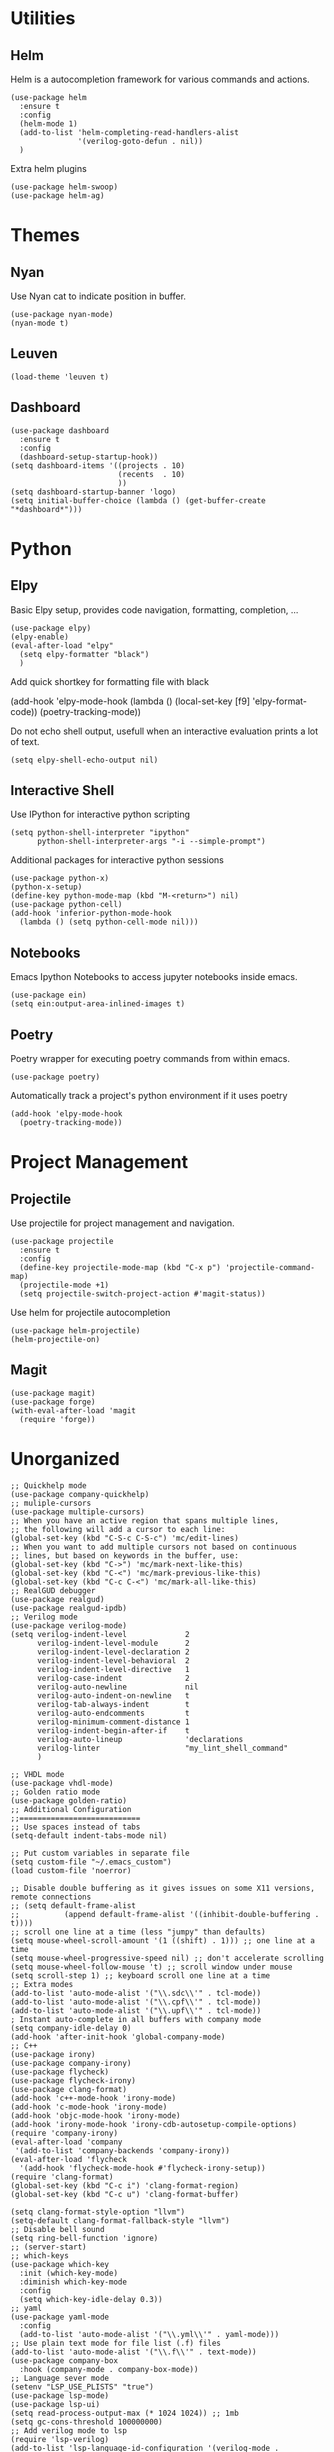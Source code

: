 * Utilities
** Helm
Helm is a autocompletion framework for various commands and actions.
#+begin_src elisp
(use-package helm
  :ensure t
  :config
  (helm-mode 1)
  (add-to-list 'helm-completing-read-handlers-alist
               '(verilog-goto-defun . nil))
  )
#+end_src
Extra helm plugins
#+begin_src elisp
(use-package helm-swoop)
(use-package helm-ag)
#+end_src

* Themes
** Nyan
Use Nyan cat to indicate position in buffer.
#+begin_src elisp
(use-package nyan-mode)
(nyan-mode t)
#+end_src
** Leuven
#+begin_src elisp
(load-theme 'leuven t)
#+end_src
** Dashboard
#+begin_src elisp
(use-package dashboard
  :ensure t
  :config
  (dashboard-setup-startup-hook))
(setq dashboard-items '((projects . 10)
                        (recents  . 10)
                        ))
(setq dashboard-startup-banner 'logo)
(setq initial-buffer-choice (lambda () (get-buffer-create "*dashboard*")))
#+end_src

* Python
** Elpy
Basic Elpy setup, provides code navigation, formatting, completion, ...
#+begin_src elisp
(use-package elpy)
(elpy-enable)
(eval-after-load "elpy"
  (setq elpy-formatter "black")
  )
#+end_src
Add quick shortkey for formatting file with black
#+begin_example elisp
(add-hook 'elpy-mode-hook
  (lambda ()
    (local-set-key [f9] 'elpy-format-code))
  (poetry-tracking-mode))
#+end_example
Do not echo shell output, usefull when an interactive evaluation prints a lot of text.
#+begin_src elisp
(setq elpy-shell-echo-output nil)
#+end_src

** Interactive Shell
Use IPython for interactive python scripting
#+begin_src elisp
(setq python-shell-interpreter "ipython"
      python-shell-interpreter-args "-i --simple-prompt")
#+end_src

Additional packages for interactive python sessions
#+begin_src elisp
(use-package python-x)
(python-x-setup)
(define-key python-mode-map (kbd "M-<return>") nil)
(use-package python-cell)
(add-hook 'inferior-python-mode-hook
  (lambda () (setq python-cell-mode nil)))
#+end_src

** Notebooks
Emacs Ipython Notebooks to access jupyter notebooks inside emacs.
#+begin_src elisp
(use-package ein)
(setq ein:output-area-inlined-images t)
#+end_src

** Poetry
Poetry wrapper for executing poetry commands from within emacs.
#+begin_src elisp
(use-package poetry)
#+end_src
Automatically track a project's python environment if it uses poetry
#+begin_src elisp
(add-hook 'elpy-mode-hook
  (poetry-tracking-mode))
#+end_src

* Project Management
** Projectile
Use projectile for project management and navigation.
#+begin_src elisp
(use-package projectile
  :ensure t
  :config
  (define-key projectile-mode-map (kbd "C-x p") 'projectile-command-map)
  (projectile-mode +1)
  (setq projectile-switch-project-action #'magit-status))
#+end_src
Use helm for projectile autocompletion
#+begin_src elisp
(use-package helm-projectile)
(helm-projectile-on)
#+end_src

** Magit
#+begin_src elisp
(use-package magit)
(use-package forge)
(with-eval-after-load 'magit
  (require 'forge))
#+end_src

* Unorganized
#+begin_src elisp
;; Quickhelp mode
(use-package company-quickhelp)
;; muliple-cursors
(use-package multiple-cursors)
;; When you have an active region that spans multiple lines,
;; the following will add a cursor to each line:
(global-set-key (kbd "C-S-c C-S-c") 'mc/edit-lines)
;; When you want to add multiple cursors not based on continuous
;; lines, but based on keywords in the buffer, use:
(global-set-key (kbd "C->") 'mc/mark-next-like-this)
(global-set-key (kbd "C-<") 'mc/mark-previous-like-this)
(global-set-key (kbd "C-c C-<") 'mc/mark-all-like-this)
;; RealGUD debugger
(use-package realgud)
(use-package realgud-ipdb)
;; Verilog mode
(use-package verilog-mode)
(setq verilog-indent-level             2
      verilog-indent-level-module      2
      verilog-indent-level-declaration 2
      verilog-indent-level-behavioral  2
      verilog-indent-level-directive   1
      verilog-case-indent              2
      verilog-auto-newline             nil
      verilog-auto-indent-on-newline   t
      verilog-tab-always-indent        t
      verilog-auto-endcomments         t
      verilog-minimum-comment-distance 1
      verilog-indent-begin-after-if    t
      verilog-auto-lineup              'declarations
      verilog-linter                   "my_lint_shell_command"
      )

;; VHDL mode
(use-package vhdl-mode)
;; Golden ratio mode
(use-package golden-ratio)
;; Additional Configuration
;;===========================
;; Use spaces instead of tabs
(setq-default indent-tabs-mode nil)

;; Put custom variables in separate file
(setq custom-file "~/.emacs_custom")
(load custom-file 'noerror)

;; Disable double buffering as it gives issues on some X11 versions, remote connections
;; (setq default-frame-alist
;;          (append default-frame-alist '((inhibit-double-buffering . t))))
;; scroll one line at a time (less "jumpy" than defaults)
(setq mouse-wheel-scroll-amount '(1 ((shift) . 1))) ;; one line at a time
(setq mouse-wheel-progressive-speed nil) ;; don't accelerate scrolling
(setq mouse-wheel-follow-mouse 't) ;; scroll window under mouse
(setq scroll-step 1) ;; keyboard scroll one line at a time
;; Extra modes
(add-to-list 'auto-mode-alist '("\\.sdc\\'" . tcl-mode))
(add-to-list 'auto-mode-alist '("\\.cpf\\'" . tcl-mode))
(add-to-list 'auto-mode-alist '("\\.upf\\'" . tcl-mode))
; Instant auto-complete in all buffers with company mode
(setq company-idle-delay 0)
(add-hook 'after-init-hook 'global-company-mode)
;; C++
(use-package irony)
(use-package company-irony)
(use-package flycheck)
(use-package flycheck-irony)
(use-package clang-format)
(add-hook 'c++-mode-hook 'irony-mode)
(add-hook 'c-mode-hook 'irony-mode)
(add-hook 'objc-mode-hook 'irony-mode)
(add-hook 'irony-mode-hook 'irony-cdb-autosetup-compile-options)
(require 'company-irony)
(eval-after-load 'company
 '(add-to-list 'company-backends 'company-irony))
(eval-after-load 'flycheck
  '(add-hook 'flycheck-mode-hook #'flycheck-irony-setup))
(require 'clang-format)
(global-set-key (kbd "C-c i") 'clang-format-region)
(global-set-key (kbd "C-c u") 'clang-format-buffer)

(setq clang-format-style-option "llvm")
(setq-default clang-format-fallback-style "llvm")
;; Disable bell sound
(setq ring-bell-function 'ignore)
;; (server-start)
;; which-keys
(use-package which-key
  :init (which-key-mode)
  :diminish which-key-mode
  :config
  (setq which-key-idle-delay 0.3))
;; yaml
(use-package yaml-mode
  :config
  (add-to-list 'auto-mode-alist '("\\.yml\\'" . yaml-mode)))
;; Use plain text mode for file list (.f) files
(add-to-list 'auto-mode-alist '("\\.f\\'" . text-mode))
(use-package company-box
  :hook (company-mode . company-box-mode))
;; Language sever mode
(setenv "LSP_USE_PLISTS" "true")
(use-package lsp-mode)
(use-package lsp-ui)
(setq read-process-output-max (* 1024 1024)) ;; 1mb
(setq gc-cons-threshold 100000000)
;; Add verilog mode to lsp
(require 'lsp-verilog)
(add-to-list 'lsp-language-id-configuration '(verilog-mode . "verilog"))
(lsp-register-client
 (make-lsp-client :new-connection (lsp-stdio-connection '("verible-verilog-ls" "--ruleset" "all" "--wrap_spaces" "2" "--column_limit" "100" "--port_declarations_alignment" "align" "--named_parameter_alignment" "align" "--named_port_alignment" "align"))
                  :major-modes '(verilog-mode)
                  :server-id 'verible-ls
                  :add-on? t))
(custom-set-variables
  '(lsp-clients-svlangserver-launchConfiguration "verilator -sv --lint-only -Wall")
  '(lsp-clients-svlangserver-formatCommand "verible-verilog-format --inplace "))
;; (add-hook 'verilog-mode-hook 'lsp)

(add-hook 'verilog-mode-hook
  (lambda ()
    (local-set-key [f9] 'lsp-format-buffer)))
;; Add regex for verilator
(add-to-list 'compilation-error-regexp-alist 'verilator-message)
(add-to-list 'compilation-error-regexp-alist-alist '(verilator-message "%\\(Error\\|Warning\\)-\\([A-Z0-9_]+\\): \\([^:]*\\):\\([0-9]*\\):\\([0-9]*\\):" 3 4 5 1 3))
(delete 'verilog-verilator compilation-error-regexp-alist)
;; Disable killing text if region is not active
(setq mark-even-if-inactive nil)
;; Source Code Navigation
(use-package ggtags)
(add-to-list 'yas-snippet-dirs "~/.emacs.d/snippets")                 ;; personal snippets
(yas-reload-all)
(add-hook 'verilog-mode-hook 'yas-minor-mode)
(put 'dired-find-alternate-file 'disabled nil)
(add-to-list 'tramp-remote-path 'tramp-own-remote-path)
;; Perspective el
(global-set-key (kbd "C-x C-b") 'persp-ibuffer)
(use-package perspective
  :bind
  ("C-x b" . 'helm-buffers-list)         ; or use a nicer switcher, see below
  :custom
  (persp-mode-prefix-key (kbd "C-c M-p"))  ; pick your own prefix key here
  :init
  (persp-mode))
#+end_src
